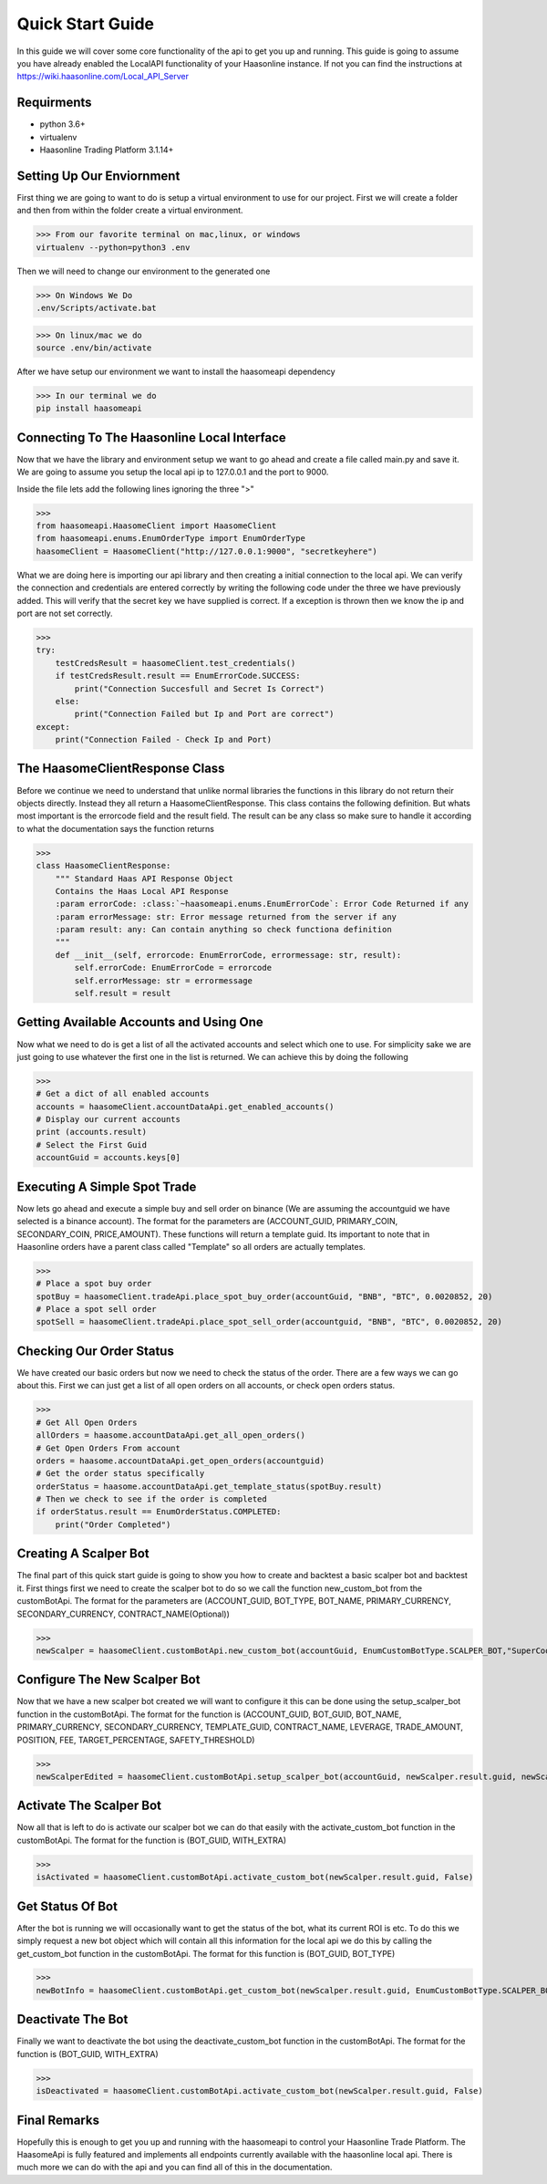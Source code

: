 Quick Start Guide 
=================


In this guide we will cover some core functionality of the api to get you up and running. 
This guide is going to assume you have already enabled the LocalAPI functionality of your 
Haasonline instance. If not you can find the instructions at https://wiki.haasonline.com/Local_API_Server

Requirments
-----------

- python 3.6+
- virtualenv
- Haasonline Trading Platform 3.1.14+

Setting Up Our Enviornment
--------------------------

First thing we are going to want to do is setup a virtual environment to use for our project. First we will create a folder and then from within the folder create a virtual environment. 

>>> From our favorite terminal on mac,linux, or windows
virtualenv --python=python3 .env

Then we will need to change our environment to the generated one

>>> On Windows We Do
.env/Scripts/activate.bat

>>> On linux/mac we do
source .env/bin/activate

After we have setup our environment we want to install the haasomeapi dependency

>>> In our terminal we do
pip install haasomeapi

Connecting To The Haasonline Local Interface
--------------------------------------------

Now that we have the library and environment setup we want to go ahead and create a file called main.py and save it.
We are going to assume you setup the local api ip to 127.0.0.1 and the port to 9000. 

Inside the file lets add the following lines ignoring the three ">"

>>>
from haasomeapi.HaasomeClient import HaasomeClient
from haasomeapi.enums.EnumOrderType import EnumOrderType
haasomeClient = HaasomeClient("http://127.0.0.1:9000", "secretkeyhere")

What we are doing here is importing our api library and then creating a initial connection to the local api. We can verify the connection and credentials are entered correctly by writing the following code under the three we have previously added. This will verify that the secret key we have supplied is correct. If a exception is thrown then we know the ip and port are not set correctly.

>>>
try:
    testCredsResult = haasomeClient.test_credentials()
    if testCredsResult.result == EnumErrorCode.SUCCESS:
        print("Connection Succesfull and Secret Is Correct")
    else:
        print("Connection Failed but Ip and Port are correct")
except:
    print("Connection Failed - Check Ip and Port)

The HaasomeClientResponse Class
-------------------------------
Before we continue we need to understand that unlike normal libraries the functions in this library do not return their objects directly. Instead they all return a HaasomeClientResponse. This class contains the following definition. But whats most important is the errorcode field and the result field. The result can be any class so make sure to handle it according to what the documentation says the function returns

>>>
class HaasomeClientResponse:
    """ Standard Haas API Response Object
    Contains the Haas Local API Response
    :param errorCode: :class:`~haasomeapi.enums.EnumErrorCode`: Error Code Returned if any
    :param errorMessage: str: Error message returned from the server if any
    :param result: any: Can contain anything so check functiona definition
    """
    def __init__(self, errorcode: EnumErrorCode, errormessage: str, result):
        self.errorCode: EnumErrorCode = errorcode
        self.errorMessage: str = errormessage
        self.result = result

Getting Available Accounts and Using One
----------------------------------------
Now what we need to do is get a list of all the activated accounts and select which one to use. For simplicity sake we are just going to use whatever the first one in the list is returned. We can achieve this by doing the following

>>>
# Get a dict of all enabled accounts
accounts = haasomeClient.accountDataApi.get_enabled_accounts()
# Display our current accounts
print (accounts.result)
# Select the First Guid
accountGuid = accounts.keys[0]


Executing A Simple Spot Trade
-----------------------------
Now lets go ahead and execute a simple buy and sell order on binance (We are assuming the accountguid we have selected is a binance account). The format for the parameters are (ACCOUNT_GUID, PRIMARY_COIN, SECONDARY_COIN, PRICE,AMOUNT). These functions will return a template guid. Its important to note that in Haasonline orders have a parent class called "Template" so all orders are actually templates. 

>>>
# Place a spot buy order
spotBuy = haasomeClient.tradeApi.place_spot_buy_order(accountGuid, "BNB", "BTC", 0.0020852, 20)
# Place a spot sell order
spotSell = haasomeClient.tradeApi.place_spot_sell_order(accountguid, "BNB", "BTC", 0.0020852, 20)

Checking Our Order Status
-------------------------
We have created our basic orders but now we need to check the status of the order. There are a few ways we can go about this. First we can just get a list of all open orders on all accounts, or check open orders status. 

>>>
# Get All Open Orders
allOrders = haasome.accountDataApi.get_all_open_orders()
# Get Open Orders From account
orders = haasome.accountDataApi.get_open_orders(accountguid)
# Get the order status specifically
orderStatus = haasome.accountDataApi.get_template_status(spotBuy.result)
# Then we check to see if the order is completed
if orderStatus.result == EnumOrderStatus.COMPLETED:
    print("Order Completed")

Creating A Scalper Bot
----------------------
The final part of this quick start guide is going to show you how to create and backtest a basic scalper bot and backtest it. First things first we need to create the scalper bot to do so we call the function new_custom_bot from the customBotApi. The format for the parameters are (ACCOUNT_GUID, BOT_TYPE, BOT_NAME, PRIMARY_CURRENCY, SECONDARY_CURRENCY, CONTRACT_NAME(Optional))

>>>
newScalper = haasomeClient.customBotApi.new_custom_bot(accountGuid, EnumCustomBotType.SCALPER_BOT,"SuperCoolTutorialBot", "BNB", "BTC", "")

Configure The New Scalper Bot
-----------------------------
Now that we have a new scalper bot created we will want to configure it this can be done using the setup_scalper_bot function in the customBotApi. The format for the function is (ACCOUNT_GUID, BOT_GUID, BOT_NAME, PRIMARY_CURRENCY, SECONDARY_CURRENCY, TEMPLATE_GUID, CONTRACT_NAME, LEVERAGE, TRADE_AMOUNT, POSITION, FEE, TARGET_PERCENTAGE, SAFETY_THRESHOLD)

>>>
newScalperEdited = haasomeClient.customBotApi.setup_scalper_bot(accountGuid, newScalper.result.guid, newScalper.result.name, newScalper.result.primaryCurrency, newScalper.result.secondaryCurrency, "LOCKEDLIMITORDERGUID", "", 0.0, 100, "BTC", 0.1, 1.0, 1.0)

Activate The Scalper Bot
------------------------
Now all that is left to do is activate our scalper bot we can do that easily with the activate_custom_bot function in the customBotApi. The format for the function is (BOT_GUID, WITH_EXTRA)


>>>
isActivated = haasomeClient.customBotApi.activate_custom_bot(newScalper.result.guid, False)

Get Status Of Bot
-----------------
After the bot is running we will occasionally want to get the status of the bot, what its current ROI is etc. To do this we simply request a new bot object which will contain all this information for the local api we do this by calling the get_custom_bot function in the customBotApi. The format for this function is (BOT_GUID, BOT_TYPE)

>>>
newBotInfo = haasomeClient.customBotApi.get_custom_bot(newScalper.result.guid, EnumCustomBotType.SCALPER_BOT)

Deactivate The Bot
------------------
Finally we want to deactivate the bot using the deactivate_custom_bot function in the customBotApi. The format for the function is (BOT_GUID, WITH_EXTRA)

>>>
isDeactivated = haasomeClient.customBotApi.activate_custom_bot(newScalper.result.guid, False)

Final Remarks
-------------
Hopefully this is enough to get you up and running with the haasomeapi to control your Haasonline Trade Platform. The HaasomeApi is fully featured and implements all endpoints currently available with the haasonline local api. There is much more we can do with the api and you can find all of this in the documentation.
